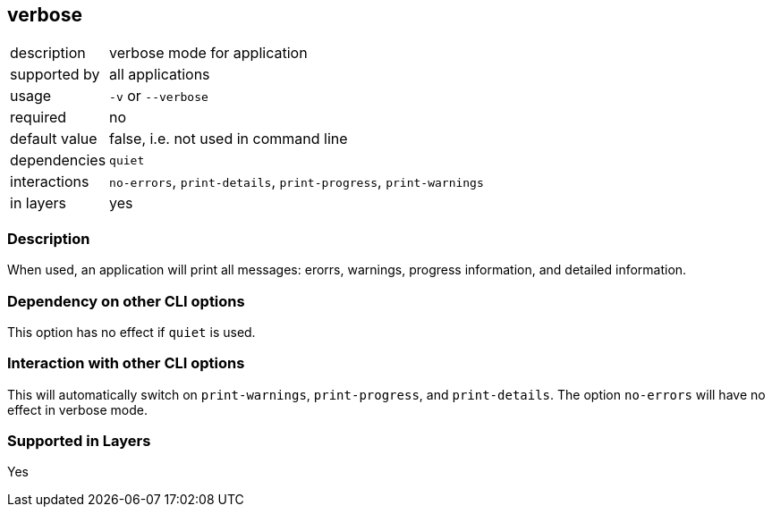== verbose

[role="table table-striped", frame=topbot, grid=rows, cols="2,8"]
|===

|description
|verbose mode for application

|supported by
|all applications

|usage
|`-v` or `--verbose`

|required
|no

|default value
|false, i.e. not used in command line

|dependencies
|`quiet`

|interactions
|`no-errors`, `print-details`, `print-progress`, `print-warnings`

|in layers
|yes

|===


=== Description
When used, an application will print all messages: erorrs, warnings, progress information, and detailed information.


=== Dependency on other CLI options
This option has no effect if `quiet` is used.


=== Interaction with other CLI options
This will automatically switch on `print-warnings`, `print-progress`, and `print-details`.
The option `no-errors` will have no effect in verbose mode.


=== Supported in Layers
Yes

